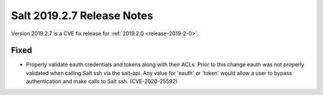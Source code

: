 .. _release-2019-2-7:

===========================
Salt 2019.2.7 Release Notes
===========================

Version 2019.2.7 is a CVE fix release for :ref:`2019.2.0 <release-2019-2-0>`.

Fixed
-----

- Properly validate eauth credentials and tokens along with their ACLs.
  Prior to this change eauth was not properly validated when calling
  Salt ssh via the salt-api. Any value for 'eauth' or 'token' would allow a user
  to bypass authentication and make calls to Salt ssh. (CVE-2020-25592)
